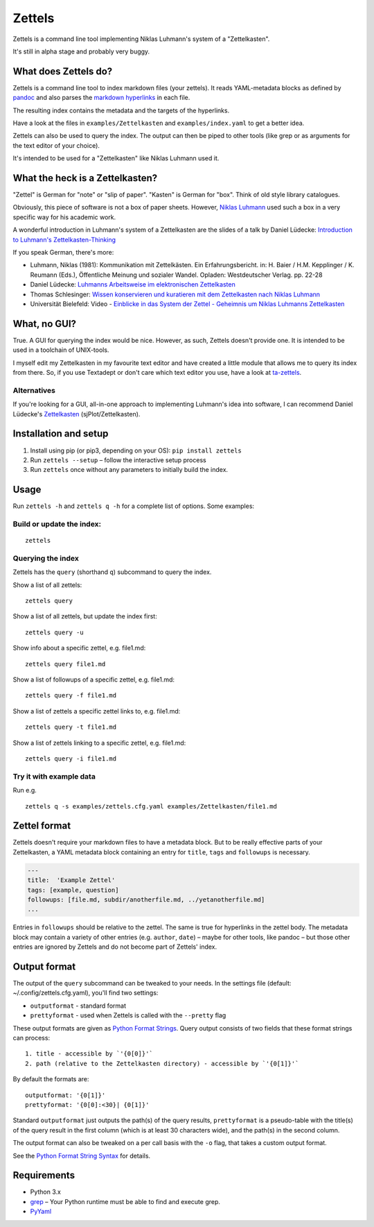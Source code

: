 Zettels
=======

Zettels is a command line tool implementing Niklas Luhmann's system of a
"Zettelkasten".

It's still in alpha stage and probably very buggy.

What does Zettels do?
---------------------

Zettels is a command line tool to index markdown files (your zettels).
It reads YAML-metadata blocks as defined by
`pandoc <http://pandoc.org/MANUAL.html#extension-yaml_metadata_block>`__
and also parses the `markdown
hyperlinks <https://daringfireball.net/projects/markdown/syntax#link>`__
in each file.

The resulting index contains the metadata and the targets of the
hyperlinks.

Have a look at the files in ``examples/Zettelkasten`` and
``examples/index.yaml`` to get a better idea.

Zettels can also be used to query the index. The output can then be
piped to other tools (like grep or as arguments for the text editor of
your choice).

It's intended to be used for a "Zettelkasten" like Niklas Luhmann used
it.

What the heck is a Zettelkasten?
--------------------------------

"Zettel" is German for "note" or "slip of paper". "Kasten" is German for
"box". Think of old style library catalogues.

Obviously, this piece of software is not a box of paper sheets. However,
`Niklas Luhmann <https://en.wikipedia.org/wiki/Niklas_Luhmann>`__ used
such a box in a very specific way for his academic work.

A wonderful introduction in Luhmann's system of a Zettelkasten are the
slides of a talk by Daniel Lüdecke: `Introduction to Luhmann's
Zettelkasten-Thinking <https://strengejacke.wordpress.com/2015/10/07/introduction-to-luhmanns-zettelkasten-thinking-and-its-technical-implementation/>`__

If you speak German, there's more:

-  Luhmann, Niklas (1981): Kommunikation mit Zettelkästen. Ein
   Erfahrungsbericht. in: H. Baier / H.M. Kepplinger / K. Reumann
   (Eds.), Öffentliche Meinung und sozialer Wandel. Opladen:
   Westdeutscher Verlag. pp. 22-28
-  Daniel Lüdecke: `Luhmanns Arbeitsweise im elektronischen
   Zettelkasten <https://strengejacke.wordpress.com/2015/09/08/luhmanns-arbeitsweise-im-elektronischen-zettelkasten/>`__
-  Thomas Schlesinger: `Wissen konservieren und kuratieren mit dem
   Zettelkasten nach Niklas
   Luhmann <http://www.schlesisblog.de/2016/09/wissen-konservieren-und-kuratieren-mit.html>`__
-  Universität Bielefeld: Video - `Einblicke in das System der Zettel -
   Geheimnis um Niklas Luhmanns
   Zettelkasten <https://youtu.be/4veq2i3teVk>`__

What, no GUI?
-------------

True. A GUI for querying the index would be nice. However, as such,
Zettels doesn't provide one. It is intended to be used in a toolchain of
UNIX-tools.

I myself edit my Zettelkasten in my favourite text editor and have
created a little module that allows me to query its index from there.
So, if you use Textadept or don't care which text editor you use, have a
look at `ta-zettels <https://github.com/sthesing/ta-zettels>`__.

Alternatives
~~~~~~~~~~~~

If you're looking for a GUI, all-in-one approach to implementing
Luhmann's idea into software, I can recommend Daniel Lüdecke's
`Zettelkasten <http://zettelkasten.danielluedecke.de/>`__
(sjPlot/Zettelkasten).

Installation and setup
----------------------

1. Install using pip (or pip3, depending on your OS):
   ``pip install zettels``
2. Run ``zettels --setup`` – follow the interactive setup process
3. Run ``zettels`` once without any parameters to initially build the
   index.

Usage
-----

Run ``zettels -h`` and ``zettels q -h`` for a complete list of options.
Some examples:

Build or update the index:
~~~~~~~~~~~~~~~~~~~~~~~~~~

::

    zettels

Querying the index
~~~~~~~~~~~~~~~~~~

Zettels has the ``query`` (shorthand ``q``) subcommand to query the
index.

Show a list of all zettels:

::

    zettels query

Show a list of all zettels, but update the index first:

::

    zettels query -u

Show info about a specific zettel, e.g. file1.md:

::

    zettels query file1.md

Show a list of followups of a specific zettel, e.g. file1.md:

::

    zettels query -f file1.md

Show a list of zettels a specific zettel links to, e.g. file1.md:

::

    zettels query -t file1.md

Show a list of zettels linking to a specific zettel, e.g. file1.md:

::

    zettels query -i file1.md

Try it with example data
~~~~~~~~~~~~~~~~~~~~~~~~

Run e.g.

::

    zettels q -s examples/zettels.cfg.yaml examples/Zettelkasten/file1.md

Zettel format
-------------

Zettels doesn't require your markdown files to have a metadata block.
But to be really effective parts of your Zettelkasten, a YAML metadata
block containing an entry for ``title``, ``tags`` and ``followups`` is
necessary.

.. code:: yaml

    ---
    title:  'Example Zettel'
    tags: [example, question]
    followups: [file.md, subdir/anotherfile.md, ../yetanotherfile.md]
    ...

Entries in ``followups`` should be relative to the zettel. The same is
true for hyperlinks in the zettel body. The metadata block may contain a
variety of other entries (e.g. ``author``, ``date``) – maybe for other
tools, like pandoc – but those other entries are ignored by Zettels and
do not become part of Zettels' index.

Output format
-------------

The output of the ``query`` subcommand can be tweaked to your needs. In
the settings file (default: ~/.config/zettels.cfg.yaml), you'll find two
settings:

-  ``outputformat`` - standard format
-  ``prettyformat`` - used when Zettels is called with the ``--pretty``
   flag

These output formats are given as `Python Format
Strings <https://docs.python.org/3.6/library/string.html#format-string-syntax>`__.
Query output consists of two fields that these format strings can
process:

::

    1. title - accessible by `'{0[0]}'`
    2. path (relative to the Zettelkasten directory) - accessible by `'{0[1]}'`

By default the formats are:

::

    outputformat: '{0[1]}'
    prettyformat: '{0[0]:<30}| {0[1]}'

Standard ``outputformat`` just outputs the path(s) of the query results,
``prettyformat`` is a pseudo-table with the title(s) of the query result
in the first column (which is at least 30 characters wide), and the
path(s) in the second column.

The output format can also be tweaked on a per call basis with the
``-o`` flag, that takes a custom output format.

See the `Python Format String
Syntax <https://docs.python.org/3.6/library/string.html#format-string-syntax>`__
for details.

Requirements
------------

-  Python 3.x
-  `grep <https://www.gnu.org/software/grep/>`__ – Your Python runtime
   must be able to find and execute grep.
-  `PyYaml <http://pyyaml.org/>`__


